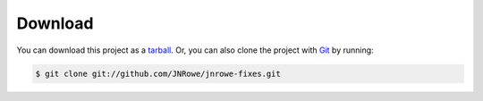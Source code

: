 Download
========

You can download this project as a tarball_.  Or, you can also clone the project
with Git_ by running:

.. code-block:: sh

    $ git clone git://github.com/JNRowe/jnrowe-fixes.git

.. _tarball: https://github.com/JNRowe/jnrowe-fixes/tarball/master
.. _Git: http://git-scm.com
